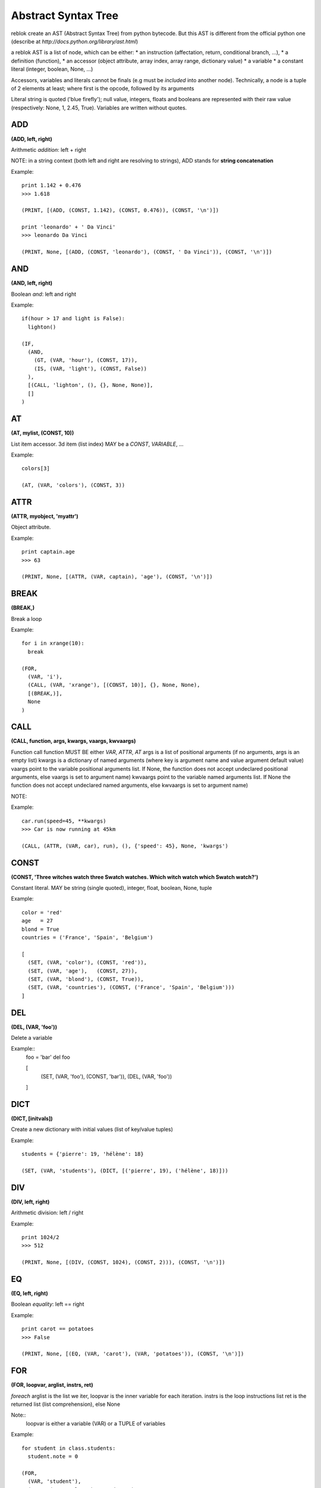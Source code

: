 Abstract Syntax Tree
====================

reblok create an AST (Abstract Syntax Tree) from python bytecode.
But this AST is different from the official python one (describe at `http://docs.python.org/library/ast.html`)

a reblok AST is a list of node, which can be either: 
* an instruction (affectation, return, conditional branch, ...), 
* a definition (function), 
* an accessor (object attribute, array index, array range, dictionary value)
* a variable
* a constant literal (integer, boolean, None, ...)

Accessors, variables and literals cannot be finals (e.g must be *included* into another node).
Technically, a node is a tuple of 2 elements at least; where first is the opcode, followed by its arguments

Literal string is quoted ('blue firefly'); null value, integers, floats and booleans are represented with their raw value (respectively: None, 1, 2.45, True).
Variables are written without quotes.


ADD
...
**(ADD, left, right)**

Arithmetic *addition*: left + right

NOTE: in a string context (both left and right are resolving to strings), ADD stands for **string concatenation**

Example::

  print 1.142 + 0.476
  >>> 1.618

  (PRINT, [(ADD, (CONST, 1.142), (CONST, 0.476)), (CONST, '\n')])

  print 'leonardo' + ' Da Vinci'
  >>> leonardo Da Vinci

  (PRINT, None, [(ADD, (CONST, 'leonardo'), (CONST, ' Da Vinci')), (CONST, '\n')])

AND
...
**(AND, left, right)**

Boolean *and*: left and right

Example::

  if(hour > 17 and light is False): 
    lighton()

  (IF, 
    (AND, 
      (GT, (VAR, 'hour'), (CONST, 17)), 
      (IS, (VAR, 'light'), (CONST, False))
    ), 
    [(CALL, 'lighton', (), {}, None, None)], 
    []
  )

AT
..
**(AT, mylist, (CONST, 10))**

List item accessor.
3d item (list index) MAY be a *CONST*, *VARIABLE*, ...

Example::

  colors[3]

  (AT, (VAR, 'colors'), (CONST, 3))

ATTR
....
**(ATTR, myobject, 'myattr')**

Object attribute.

Example::

  print captain.age
  >>> 63

  (PRINT, None, [(ATTR, (VAR, captain), 'age'), (CONST, '\n')])

BREAK
.....
**(BREAK,)**

Break a loop

Example::

  for i in xrange(10):
    break

  (FOR, 
    (VAR, 'i'), 
    (CALL, (VAR, 'xrange'), [(CONST, 10)], {}, None, None),
    [(BREAK,)],
    None
  )


CALL
....
**(CALL, function, args, kwargs, vaargs, kwvaargs)**

Function call
function MUST BE either *VAR*, *ATTR*, *AT*
args is a list of positional arguments (if no arguments, args is an empty list)
kwargs is a dictionary of named arguments (where key is argument name and value argument default value)
vaargs point to the variable positional arguments list. If None, the function does not accept undeclared positional arguments, else vaargs is set to argument name)
kwvaargs point to the variable named arguments list. If None the function does not accept undeclared named arguments, else kwvaargs is set to argument name)

NOTE: 

Example::

  car.run(speed=45, **kwargs)
  >>> Car is now running at 45km

  (CALL, (ATTR, (VAR, car), run), (), {'speed': 45}, None, 'kwargs')

CONST
.....
**(CONST, 'Three witches watch three Swatch watches. Which witch watch which Swatch watch?')**

Constant literal. MAY be string (single quoted), integer, float, boolean, None,
tuple

Example::

  color = 'red'
  age   = 27
  blond = True
  countries = ('France', 'Spain', 'Belgium')

  [
    (SET, (VAR, 'color'), (CONST, 'red')),
    (SET, (VAR, 'age'),   (CONST, 27)),
    (SET, (VAR, 'blond'), (CONST, True)),
    (SET, (VAR, 'countries'), (CONST, ('France', 'Spain', 'Belgium')))
  ]

DEL
...
**(DEL, (VAR, 'foo'))**

Delete a variable

Example::
  foo = 'bar'
  del foo

  [
    (SET, (VAR, 'foo'), (CONST, 'bar')),
    (DEL, (VAR, 'foo'))
  ]

DICT
....
**(DICT, [initvals])**

Create a new dictionary with initial values (list of key/value tuples)

Example::

  students = {'pierre': 19, 'hélène': 18}

  (SET, (VAR, 'students'), (DICT, [('pierre', 19), ('hélène', 18)]))

DIV
...
**(DIV, left, right)**

Arithmetic division: left / right

Example::

  print 1024/2
  >>> 512

  (PRINT, None, [(DIV, (CONST, 1024), (CONST, 2))), (CONST, '\n')])

EQ
...
**(EQ, left, right)**

Boolean *equality*: left == right

Example::
  
  print carot == potatoes
  >>> False

  (PRINT, None, [(EQ, (VAR, 'carot'), (VAR, 'potatoes')), (CONST, '\n')])

FOR
...
**(FOR, loopvar, arglist, instrs, ret)**

*foreach* 
arglist is the list we iter, loopvar is the inner variable for each iteration.
instrs is the loop instructions list
ret is the returned list (list comprehension), else None

Note::
  loopvar is either a variable (VAR) or a TUPLE of variables


Example::

  for student in class.students:
    student.note = 0

  (FOR, 
    (VAR, 'student'), 
    (ATTR, (VAR, 'class'), 'students'), 
    [(SET, (ATTR, (VAR, 'student'), 'note'), (CONST, 0))], 
    None
  )

  for (start, len) in statistics:
    print 'start %d, len %d' % (start, len)

  (FOR
    (TUPLE, [(VAR, 'start'), (VAR, 'len')]),
    (VAR, 'statistics'),
    [(PRINT, None, [(MOD, (CONST, 'start %d, len %d'), (TUPLE, [(VAR, 'start'), (VAR, 'len')]))])],
    None
  )

FUNC
....
**(FUNC, name, [instructions], (args), vaargs, vakwargs, globals, derefs)**

Function definition:
# *name* is the function name. special value '<lambda>' means we declare a lambda
function
# args is the list of function arguments. Each one is set as a tuple (variable
name, default value), where default value is opcodes.UNDEF when there is no default
value for this argument
# vaargs is the name of the "positional variable arguments" variable (None if not
set)
# globals is the list of global variables used in the function
# derefs is the list of derefs variables used in the function  (is set to None if no deref variables as used)


Example::

  def alice_rabbit(hour, *args):
    print "I'm late, I'm late, it's %d O'clock!"

  alice_rabbit(10)
  >> I'm late, I'm late, its 10 O'clock;

  [
    (FUNC,
      'alice_rabbit',
      [(PRINT, None, [(CONST, 'I\'m late, I\'m late, it\'s %d O\'clock!'), (CONST, '\n')], (RET, None)]
      ((hour, UNDEF)),
      'args',
      None
    ),
    (CALL, 'alice_rabbit', (10), {}, None, None)
  ]


GEQ
...
**(GET, left, right)**

Boolean *greater-or-equal*: left >= right

Example::

  print dog >= cat
  >>> True

  (PRINT, None, [(GEQ, (VAR, 'dog'), (VAR, 'cat')), (CONST, '\n')])

GT
...
**(GT, left, right)**

Boolean *greater-than*: left > right

Example::

  print elephant > mouse
  >>> True

  (PRINT, None, [(GT, (VAR, 'elephant'), (VAR, 'mouse')), (CONST, '\n')])

IF
..
**(IF, condition, [iftrue-instructions], [iffalse-instructions])**

Conditional statement.

Example::

  if me.age < 18:
    me.drink = False
  else:
    me.drive = True

  (IF, 
    (LT, (ATTR, (VAR, 'me'), 'age'), (CONST, 18)),
    [(SET, (ATTR, (VAR, 'me'), 'drink'), (CONST, False))],
    [(SET, (ATTR, (VAR, 'me'), 'drive'), (CONST, True))]
  )

IMPORT
......
**(IMPORT, module, (identifiers), alias, level)**

Import modules.
alias is None is no alias set for module
idenfitiers is a tuple of (identifier, alias) where alias may be None

NOTE: 
* if alias is set (not None), identifiers must be empty, and vice versa
* is identifier is '*', alias MUST be None and the MUST not have other identifiers set

Examples::

  import sys

  (IMPORT , 'sys', (), None, -1)


  import sys as system

  (IMPORT, 'sys', (), 'system', -1)


  from sys import stdin as input, stdout

  (IMPORT, 'sys', (('stdin', 'input'), ('stdout', None)), None, -1)


  from os.path import basename

  (IMPORT, 'os.path', (('basename', None)), None, -1)

IN
..
**(IN, arg, list)**

sets operation: *arg* in *list* list.
Return a boolean

Example::

  'new-orleans' in usa

  (IN, ('CONST', 'new-orleans'), (VAR, 'usa'))

INVERT
......
**(INVERT, arg)**

Bitwise inverse of *arg* number

Example::
  
  print ~10
  >>> -11

  (PRINT, None, [(INVERT, (CONST, 10)), (CONST, '\n')])

LIST
....
**(LIST, [values])**

Build a list.

Example::

  colors = ['red', 'blue', 'white', 'cyan']

  (SET, (VAR, 'colors'), (LIST, [(CONST, 'red'), (CONST, 'blue'), (CONST, 'white'), (CONST, 'cyan')]))

LEQ
...
**(LEQ, left, right)**

Boolean **lower or equal**: *left <= right*

Example::

  dwarf <= small_person

  (LEQ, (VAR, 'dwarf'), (VAR, 'small_person'))

LT
..
**(LT, left, right)**

Boolean *lower than* operation: *left < right*

Example::

  dwarf < giant

  (LT, (VAR, 'dwarf'), (VAR, 'giant'))

MINUS
...
**(MINUS, arg)**

Negation:

Example::

  b = -a

  (SET, (VAR, 'b'), (MINUS, (VAR, 'a')))

MOD
...
**(MOD, left, right)**

Arithmetic **modulo**: *left % right*

NOTE: *MOD* is also used as print formatting

Examples::

  remains = 11 % 2
  >>> remains === 1

  (SET, (VAR, 'remains'), (MOD, (CONST, 11), (CONST, 2)))


  print "%s is %d years old" % ('The captain', 86)
  >>> The captain is 86 years old

  (PRINT, None, [(MOD, (CONST, '%s is %d years old'), [(CONST, 'The captain'), (CONST, 86)]), (CONST, '\n')])

MUL
...
**(MUL, left, right)**

Arithmetic operation: *left* * *right*.
NOTE: one of *left* or *right* may resolve to a string. In this case, the result is the string repeated *peer* times

Example::

  print 6 * 7
  >>> 42

  (PRINT, None, [(MUL, (CONST, 6), (CONST, 7)), (CONST, '\n')])

  print 'no, ' * 4
  >>> no, no, no, no

  (PRINT, None, [(MUL, (CONST, 'no, '), (CONST, 4)), (CONST, '\n')])

NEQ
...
**(NEQ, left, right)**

Boolean comparison: *left* not equal *right*

Example::

  if night != day:
    pass

  (IF, (NEQ, (VAR, 'night'), (VAR, 'day')), [], [])

NIN
...
**(NIN, arg, list)**

sets operation: *arg* not in *list* list.
Return a boolean

Example::

  'orleans' not in usa

  (NIN, ('CONST', 'orleans'), (VAR, 'usa'))

NOT
...
**(NOT, arg)**

Boolean negation.
*arg* **MUST** be *CONST*, *VAR*, *ATTR*, *AT* or *CALL*; and resolve to boolean value

Example::

  night = !day

  (SET, (VAR, 'night'), (NOT, (VAR, 'day')))

OR
...
**(OR, left, right)**

Boolean *or* operation. *left* and *right* MUST be *CONST*, *VAR*, *ATTR*, *AT* or *CALL*; and resolve to boolean value

Example::

  meal = cheese or dessert

  (SET, 'meal', (OR, (VAR, 'cheese'), (VAR, 'dessert')))

PLUS
....
**(PLUS, arg)**

Get *`arg`* positive value

Example::

  prefix = +33

  (SET, (VAR, a), (PLUS, 33))


PRINT
.....
**(PRINT, stream, [nodes])**

Print a list of *nodes* in *stream* output stream

Note: if stream set to None, means printing to default output stream

Example::

  print "captain is", 86, "aged old"

  (PRINT, None, [(CONST, 'captain is'), (CONST, 86), (CONST, ('aged old'))])


  print >>sys.stdout, "captain is", 86, "aged old"

  (PRINT, (ATTR, (VAR, 'sys'), 'stdout'), [(CONST, 'captain is'), (CONST, 86), (CONST, ('aged old'))])


  print >>outfile, "tic tac toe"

  (PRINT, (VAR, 'outfile'), [(CONST, 'tic tac toe')])


RET
...
**(RET, arg)**

Return a value. a return instruction is placed into a function, or as the last node in main list

Example:

  return captain.age

  (RET, (ATTR, (VAR, 'captain'), 'age'))

SET
...
**(SET, (VAR, 'myvar'), 999)**

Variable affectation
2d item MUST be a settable instruction: *Variable*, *At*, ... 

Example::

  popcorn   = 472
  depth[10] = 3.14
  (name, age) = ('doe', 21)

  [
    (SET, (VAR, 'popcorn'), (CONST, 472)),
    (SET, (AT, (VAR, 'depth'), (CONST, 10)), (CONST, 3.14)),
    (SET, (TUPLE, [(VAR, 'name'), (VAR, 'age')]), (TUPLE, [(CONST, 'doe'), (CONST, 21)]))
  ]

SLICE
...
**(SLICE, list, start, end)**

*list* is either a **LIST**, **VAR**, **ATTR**, or a **CALL** node
*start* is a signed integer or None value
*end* is a signed integer or None value 
(NOTE: both *start* and *end* can be None. Thus we get the entire list)

Example::

  primes = [1, 3, 5, 7]
  print primes[1:-2]
  >>> [3,5]

  [
    (SET, (VAR, primes), (LIST, [1, 3, 5, 7])),
    (PRINT, None, [(SLICE, (VAR, 'primes'), 1, -2), (CONST, '\n')])
  ]


SUB
...
**(SUB, left, right)**

mathematical operation: substraction.
*left* and *right* MUST BE *CONST*, *VAR*, *ATTR*,  *AT* or *CALL*; and may resolve to an integer or a float

Example::

 result = beer_cnt - 1

 (SET, (VAR, 'result'), (SUB, (VAR, 'beer_cnt'), 1))

TUPLE
....
**(TUPLE, [values])**

Build a tuple (static-length list).

Example::

  colors = ('red', 'blue', 'white', 'cyan')

  (SET, (VAR, 'colors'), (TUPLE, [(CONST, 'red'), (CONST, 'blue'), (CONST, 'white'), (CONST, 'cyan')]))

VAR
...
**(VAR, name)**

Variable.

Example::

  name = 'john doe'
  print name
  >>> john doe

  [
    (SET, (VAR, 'name'), (CONST, 'john doe')),
    (PRINT, None, [(VAR, 'name'), (CONST, '\n')])
  ]


